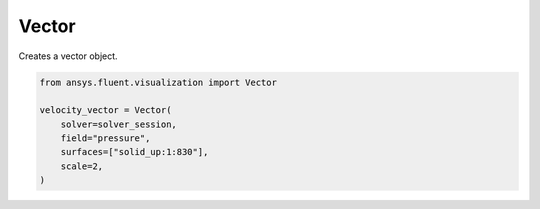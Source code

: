 .. _ref_vector:

Vector
======  

.. autopostdoc:: ansys.fluent.visualization.containers.Vector

Creates a vector object.

.. code-block:: python

    from ansys.fluent.visualization import Vector

    velocity_vector = Vector(
        solver=solver_session,
        field="pressure",
        surfaces=["solid_up:1:830"],
        scale=2,
    )
